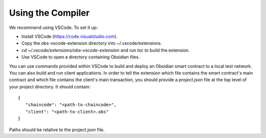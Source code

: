 Using the Compiler
===================
We recommend using VSCode. To set it up:

- Install VSCode (https://code.visualstudio.com).
- Copy the obs-vscode-extension directory into ~/.vscode/extensions.
- `cd ~/.vscode/extensions/obs-vscode-extension` and run `tsc` to build the extension.
- Use VSCode to open a directory containing Obsidian files.

You can use commands provided within VSCode to build and deploy an Obsidian smart contract to a local test network. You can also build and run client applications. In order to tell the extension which file contains the smart contract's main contract and which file contains the client's main transaction, you should provide a `project.json` file at the top level of your project directory. It should contain:

::

   {
      "chaincode": "<path-to-chaincode>",
      "client": "<path-to-client>.obs"
   }


Paths should be relative to the project.json file.